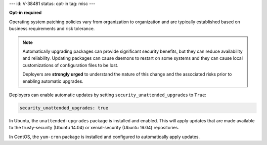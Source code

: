 ---
id: V-38481
status: opt-in
tag: misc
---

**Opt-in required**

Operating system patching policies vary from organization to organization and
are typically established based on business requirements and risk tolerance.

.. note::

    Automatically upgrading packages can provide significant security benefits,
    but they can reduce availability and reliability. Updating packages can
    cause daemons to restart on some systems and they can cause local
    customizations of configuration files to be lost.

    Deployers are **strongly urged** to understand the nature of this change
    and the associated risks prior to enabling automatic upgrades.

Deployers can enable automatic updates by setting
``security_unattended_upgrades`` to ``True``:

.. code-block:: yaml

    security_unattended_upgrades: true

In Ubuntu, the ``unattended-upgrades`` package is installed and enabled. This
will apply updates that are made available to the trusty-security (Ubuntu
14.04) or xenial-security (Ubuntu 16.04) repositories.

In CentOS, the ``yum-cron`` package is installed and configured to
automatically apply updates.
